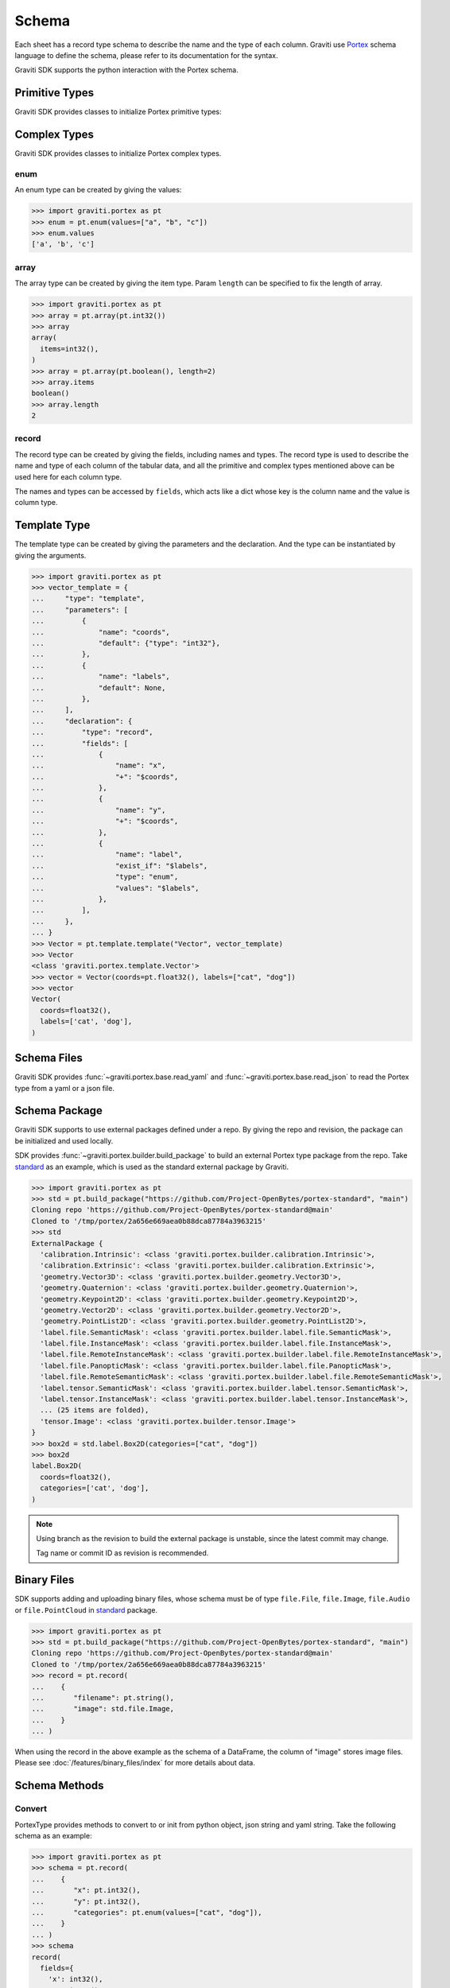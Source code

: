 ..
   Copyright 2022 Graviti. Licensed under MIT License.

########
 Schema
########

Each sheet has a record type schema to describe the name and the type of each column. Graviti use
Portex_ schema language to define the schema, please refer to its documentation for the syntax.

.. _portex: https://portex.readthedocs.io/en/latest/?badge=latest

Graviti SDK supports the python interaction with the Portex schema.

*****************
 Primitive Types
*****************

Graviti SDK provides classes to initialize Portex primitive types:

.. tabs::

   .. tab:: boolean

      .. code:: python

         >>> import graviti.portex as pt
         >>> pt.boolean()
         boolean()

   .. tab:: binary

      .. code:: python

         >>> import graviti.portex as pt
         >>> pt.binary()
         binary()

   .. tab:: string

      .. code:: python

         >>> import graviti.portex as pt
         >>> pt.string()
         string()

   .. tab:: int32

      .. code:: python

         >>> import graviti.portex as pt
         >>> pt.int32()
         int32()

   .. tab:: int64

      .. code:: python

         >>> import graviti.portex as pt
         >>> pt.int64()
         int64()

   .. tab:: float32

      .. code:: python

         >>> import graviti.portex as pt
         >>> pt.float32()
         float32()

   .. tab:: float64

      .. code:: python

         >>> import graviti.portex as pt
         >>> pt.float64()
         float64()

***************
 Complex Types
***************

Graviti SDK provides classes to initialize Portex complex types.

enum
====

An enum type can be created by giving the values:

.. code:: python

   >>> import graviti.portex as pt
   >>> enum = pt.enum(values=["a", "b", "c"])
   >>> enum.values
   ['a', 'b', 'c']

array
=====

The array type can be created by giving the item type. Param ``length`` can be specified to fix the
length of array.

.. code:: python

   >>> import graviti.portex as pt
   >>> array = pt.array(pt.int32())
   >>> array
   array(
     items=int32(),
   )
   >>> array = pt.array(pt.boolean(), length=2)
   >>> array.items
   boolean()
   >>> array.length
   2

record
======

The record type can be created by giving the fields, including names and types. The record type is
used to describe the name and type of each column of the tabular data, and all the primitive and
complex types mentioned above can be used here for each column type.

The names and types can be accessed by ``fields``, which acts like a dict whose key is the column
name and the value is column type.

.. tabs::

   .. tab:: Init record with list

      .. code:: python

         >>> import graviti.portex as pt
         >>> record = pt.record(
         ...    [
         ...       ("x", pt.int32()),
         ...       ("y", pt.int32()),
         ...       ("categories", pt.enum(values=["cat", "dog"]))
         ...    ]
         ... )
         >>> record
         record(
           fields={
             'x': int32(),
             'y': int32(),
             'categories': enum(
               values=['cat', 'dog'],
             ),
           },
         )
         >>> record.fields
         {
           'x': int32(),
           'y': int32(),
           'categories': enum(
             values=['cat', 'dog'],
           ),
         }


   .. tab:: Init record with dict

      .. code:: python

         >>> import graviti.portex as pt
         >>> record = pt.record(
         ...    {
         ...       "x": pt.int32(),
         ...       "y": pt.int32(),
         ...       "categories": pt.enum(values=["cat", "dog"]),
         ...    }
         ... )
         >>> record
         record(
           fields={
             'x': int32(),
             'y': int32(),
             'categories': enum(
               values=['cat', 'dog'],
             ),
           },
         )
         >>> record.fields
         {
           'x': int32(),
           'y': int32(),
           'categories': enum(
             values=['cat', 'dog'],
           ),
         }

***************
 Template Type
***************

The template type can be created by giving the parameters and the declaration. And the type can be
instantiated by giving the arguments.

.. code:: python

   >>> import graviti.portex as pt
   >>> vector_template = {
   ...     "type": "template",
   ...     "parameters": [
   ...         {
   ...             "name": "coords",
   ...             "default": {"type": "int32"},
   ...         },
   ...         {
   ...             "name": "labels",
   ...             "default": None,
   ...         },
   ...     ],
   ...     "declaration": {
   ...         "type": "record",
   ...         "fields": [
   ...             {
   ...                 "name": "x",
   ...                 "+": "$coords",
   ...             },
   ...             {
   ...                 "name": "y",
   ...                 "+": "$coords",
   ...             },
   ...             {
   ...                 "name": "label",
   ...                 "exist_if": "$labels",
   ...                 "type": "enum",
   ...                 "values": "$labels",
   ...             },
   ...         ],
   ...     },
   ... }
   >>> Vector = pt.template.template("Vector", vector_template)
   >>> Vector
   <class 'graviti.portex.template.Vector'>
   >>> vector = Vector(coords=pt.float32(), labels=["cat", "dog"])
   >>> vector
   Vector(
     coords=float32(),
     labels=['cat', 'dog'],
   )

**************
 Schema Files
**************

Graviti SDK provides :func:`~graviti.portex.base.read_yaml` and
:func:`~graviti.portex.base.read_json` to read the Portex type from a yaml or a json file.

.. tabs::

   .. tab:: YAML File

      Take the following ``schema.yaml`` file as an example:

      .. code:: yaml

         ---
         type: record
         fields:
           - name: filename
             type: string

           - name: category
             type: int32

           - name: attribute
             type: record
             fields:
               - name: weather
                 type: enum
                 values: ["sunny", "rainy", "windy"]

               - name: distorted
                 type: boolean

      .. code:: python

         >>> import graviti.portex as pt
         >>> schema = pt.read_yaml("schema.yaml")
         >>> schema
         record(
           fields={
             'filename': string(),
             'category': int32(),
             'attribute': record(
               fields={
                 'weather': enum(
                   values=['sunny', 'rainy', 'windy'],
                 ),
                 'distorted': boolean(),
               },
             ),
           },
         )

   .. tab:: JSON File

      Take the following ``schema.json`` file as an example:

      .. code:: yaml

         {
             "type": "record",
             "fields": [
                 {
                     "name": "filename",
                     "type": "string"
                 },
                 {
                     "name": "category",
                     "type": "int32"
                 },
                 {
                     "name": "attribute",
                     "type": "record",
                     "fields": [
                         {
                             "name": "weather",
                             "type": "enum",
                             "values": [
                                 "sunny",
                                 "rainy",
                                 "windy"
                             ]
                         },
                         {
                             "name": "distorted",
                             "type": "boolean"
                         }
                     ]
                 }
             ]
         }

      .. code:: python

         >>> import graviti.portex as pt
         >>> schema = pt.read_json("schema.json")
         >>> schema
         record(
           fields={
             'filename': string(),
             'category': int32(),
             'attribute': record(
               fields={
                 'weather': enum(
                   values=['sunny', 'rainy', 'windy'],
                 ),
                 'distorted': boolean(),
               },
             ),
           },
         )

****************
 Schema Package
****************

Graviti SDK supports to use external packages defined under a repo. By giving the repo and revision,
the package can be initialized and used locally.

SDK provides :func:`~graviti.portex.builder.build_package` to build an external Portex type package
from the repo. Take standard_ as an example, which is used as the standard external package by
Graviti.

.. _standard: https://github.com/Project-OpenBytes/portex-standard

.. code:: python

   >>> import graviti.portex as pt
   >>> std = pt.build_package("https://github.com/Project-OpenBytes/portex-standard", "main")
   Cloning repo 'https://github.com/Project-OpenBytes/portex-standard@main'
   Cloned to '/tmp/portex/2a656e669aea0b88dca87784a3963215'
   >>> std
   ExternalPackage {
     'calibration.Intrinsic': <class 'graviti.portex.builder.calibration.Intrinsic'>,
     'calibration.Extrinsic': <class 'graviti.portex.builder.calibration.Extrinsic'>,
     'geometry.Vector3D': <class 'graviti.portex.builder.geometry.Vector3D'>,
     'geometry.Quaternion': <class 'graviti.portex.builder.geometry.Quaternion'>,
     'geometry.Keypoint2D': <class 'graviti.portex.builder.geometry.Keypoint2D'>,
     'geometry.Vector2D': <class 'graviti.portex.builder.geometry.Vector2D'>,
     'geometry.PointList2D': <class 'graviti.portex.builder.geometry.PointList2D'>,
     'label.file.SemanticMask': <class 'graviti.portex.builder.label.file.SemanticMask'>,
     'label.file.InstanceMask': <class 'graviti.portex.builder.label.file.InstanceMask'>,
     'label.file.RemoteInstanceMask': <class 'graviti.portex.builder.label.file.RemoteInstanceMask'>,
     'label.file.PanopticMask': <class 'graviti.portex.builder.label.file.PanopticMask'>,
     'label.file.RemoteSemanticMask': <class 'graviti.portex.builder.label.file.RemoteSemanticMask'>,
     'label.tensor.SemanticMask': <class 'graviti.portex.builder.label.tensor.SemanticMask'>,
     'label.tensor.InstanceMask': <class 'graviti.portex.builder.label.tensor.InstanceMask'>,
     ... (25 items are folded),
     'tensor.Image': <class 'graviti.portex.builder.tensor.Image'>
   }
   >>> box2d = std.label.Box2D(categories=["cat", "dog"])
   >>> box2d
   label.Box2D(
     coords=float32(),
     categories=['cat', 'dog'],
   )

.. note::

   Using branch as the revision to build the external package is unstable, since the latest commit
   may change.

   Tag name or commit ID as revision is recommended.

**************
 Binary Files
**************

SDK supports adding and uploading binary files, whose schema must be of type ``file.File``,
``file.Image``, ``file.Audio`` or ``file.PointCloud`` in standard_ package.

.. code:: python

   >>> import graviti.portex as pt
   >>> std = pt.build_package("https://github.com/Project-OpenBytes/portex-standard", "main")
   Cloning repo 'https://github.com/Project-OpenBytes/portex-standard@main'
   Cloned to '/tmp/portex/2a656e669aea0b88dca87784a3963215'
   >>> record = pt.record(
   ...    {
   ...       "filename": pt.string(),
   ...       "image": std.file.Image,
   ...    }
   ... )

When using the record in the above example as the schema of a DataFrame, the column of "image"
stores image files. Please see :doc:`/features/binary_files/index` for more details about
data.

****************
 Schema Methods
****************

Convert
=======

PortexType provides methods to convert to or init from python object, json string and yaml string.
Take the following schema as an example:

.. code:: python

   >>> import graviti.portex as pt
   >>> schema = pt.record(
   ...    {
   ...       "x": pt.int32(),
   ...       "y": pt.int32(),
   ...       "categories": pt.enum(values=["cat", "dog"]),
   ...    }
   ... )
   >>> schema
   record(
     fields={
       'x': int32(),
       'y': int32(),
       'categories': enum(
         values=['cat', 'dog'],
       ),
     },
   )

.. tabs::

   .. tab:: Python Object

      .. code:: python

         >>> pyobj = schema.to_pyobj()
         >>> pyobj
         {'type': 'record',
          'fields': [{'name': 'x', 'type': 'int32'},
           {'name': 'y', 'type': 'int32'},
           {'name': 'categories', 'type': 'enum', 'values': ['cat', 'dog']}]}

         >>> pt.PortexType.from_pyobj(pyobj)
         record(
           fields={
             'x': int32(),
             'y': int32(),
             'categories': enum(
               values=['cat', 'dog'],
             ),
           },
         )

   .. tab:: JSON String

      .. code:: python

          >>> json_string = schema.to_json()
          >>> json_string
          '{"type": "record", "fields": [{"name": "x", "type": "int32"}, {"name": "y", "type": "int32"}, {"name": "categories", "type": "enum", "values": ["cat", "dog"]}]}'

          >>> pt.PortexType.from_json(json_string)
          record(
            fields={
              'x': int32(),
              'y': int32(),
              'categories': enum(
                values=['cat', 'dog'],
              ),
            },
          )

   .. tab:: YAML String

      .. code:: python

          >>> yaml_string = schema.to_yaml()
          >>> yaml_string
          'type: record\nfields:\n- name: x\n  type: int32\n- name: y\n  type: int32\n- name: categories\n  type: enum\n  values:\n  - cat\n  - dog\n'

          >>> pt.PortexType.from_yaml(yaml_string)
          record(
            fields={
              'x': int32(),
              'y': int32(),
              'categories': enum(
                values=['cat', 'dog'],
              ),
            },
          )

Expand
======

For better comprehension and operations, SDK provides methods to expand external Portex type to
builtin types:

.. code:: python

   >>> import graviti.portex as pt
   >>> std = pt.build_package("https://github.com/Project-OpenBytes/portex-standard", "main")
   >>> box2d = std.label.Box2D(categories=["cat", "dog"])
   # Expand the first layer of the external type
   >>> box2d.internal_type
   label._Label(
     geometry={
       'xmin': float32(),
       'ymin': float32(),
       'xmax': float32(),
       'ymax': float32(),
     },
     categories=['cat', 'dog'],
   )
   # Expand the top level of the external type to internal type
   >>> box2d.to_builtin()
   record(
     fields={
       'xmin': float32(),
       'ymin': float32(),
       'xmax': float32(),
       'ymax': float32(),
       'category': label.Category(
         categories=['cat', 'dog'],
       ),
     },
   )
